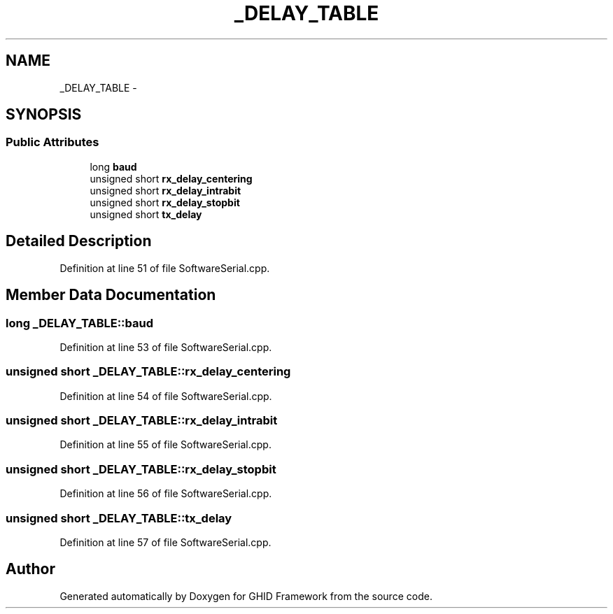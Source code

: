 .TH "_DELAY_TABLE" 3 "Sun Mar 30 2014" "Version version 2.0" "GHID Framework" \" -*- nroff -*-
.ad l
.nh
.SH NAME
_DELAY_TABLE \- 
.SH SYNOPSIS
.br
.PP
.SS "Public Attributes"

.in +1c
.ti -1c
.RI "long \fBbaud\fP"
.br
.ti -1c
.RI "unsigned short \fBrx_delay_centering\fP"
.br
.ti -1c
.RI "unsigned short \fBrx_delay_intrabit\fP"
.br
.ti -1c
.RI "unsigned short \fBrx_delay_stopbit\fP"
.br
.ti -1c
.RI "unsigned short \fBtx_delay\fP"
.br
.in -1c
.SH "Detailed Description"
.PP 
Definition at line 51 of file SoftwareSerial\&.cpp\&.
.SH "Member Data Documentation"
.PP 
.SS "long \fB_DELAY_TABLE::baud\fP"
.PP
Definition at line 53 of file SoftwareSerial\&.cpp\&.
.SS "unsigned short \fB_DELAY_TABLE::rx_delay_centering\fP"
.PP
Definition at line 54 of file SoftwareSerial\&.cpp\&.
.SS "unsigned short \fB_DELAY_TABLE::rx_delay_intrabit\fP"
.PP
Definition at line 55 of file SoftwareSerial\&.cpp\&.
.SS "unsigned short \fB_DELAY_TABLE::rx_delay_stopbit\fP"
.PP
Definition at line 56 of file SoftwareSerial\&.cpp\&.
.SS "unsigned short \fB_DELAY_TABLE::tx_delay\fP"
.PP
Definition at line 57 of file SoftwareSerial\&.cpp\&.

.SH "Author"
.PP 
Generated automatically by Doxygen for GHID Framework from the source code\&.
